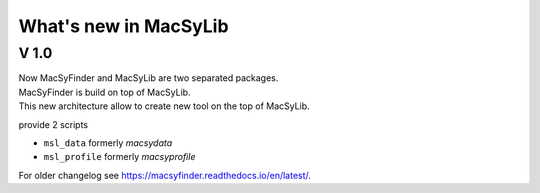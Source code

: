 .. MacSyLib - python library that provide functions for
    detection of macromolecular systems in protein datasets
    using systems modelling and similarity search.
    Authors: Sophie Abby, Bertrand Néron
    Copyright © 2014-2025 Institut Pasteur (Paris) and CNRS.
    See the COPYRIGHT file for details
    MacsyLib is distributed under the terms of the GNU General Public License (GPLv3).
    See the COPYING file for details.


.. _new:

**********************
What's new in MacSyLib
**********************

V 1.0
=====

| Now MacSyFinder and MacSyLib are two separated packages.
| MacSyFinder is build on top of MacSyLib.
| This new architecture allow to create new tool on the top of MacSyLib.

provide 2 scripts

- ``msl_data`` formerly `macsydata`
- ``msl_profile`` formerly `macsyprofile`

For older changelog see `https://macsyfinder.readthedocs.io/en/latest/ <macsyfinder documentation>`_.
